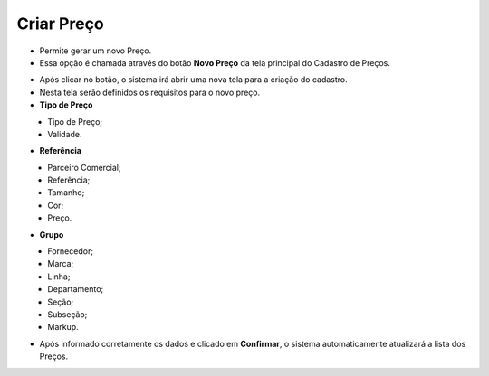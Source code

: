Criar Preço
###########
- Permite gerar um novo Preço.

- Essa opção é chamada através do botão **Novo Preço** da tela principal do Cadastro de Preços.

|imagem2|

- Após clicar no botão, o sistema irá abrir uma nova tela para a criação do cadastro.
- Nesta tela serão definidos os requisitos para o novo preço.

- **Tipo de Preço**

|imagem5|
   - Tipo de Preço;
   - Validade.

- **Referência**

|imagem6|
   - Parceiro Comercial;
   - Referência;
   - Tamanho;
   - Cor;
   - Preço.
   
- **Grupo**

|imagem7|
   - Fornecedor;
   - Marca;
   - Linha;
   - Departamento;
   - Seção;
   - Subseção;
   - Markup.
   
- Após informado corretamente os dados e clicado em **Confirmar**, o sistema automaticamente atualizará a lista dos Preços.

|imagem12|

.. |imagem2| image:: imagens/Precos_2.png

.. |imagem5| image:: imagens/Precos_5.png

.. |imagem6| image:: imagens/Precos_6.png

.. |imagem7| image:: imagens/Precos_7.png

.. |imagem12| image:: imagens/Precos_12.png
